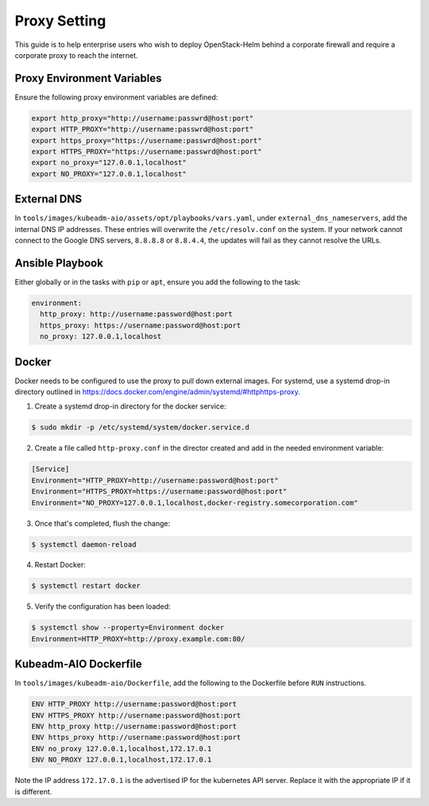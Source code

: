 =============
Proxy Setting
=============

This guide is to help enterprise users who wish to deploy OpenStack-Helm
behind a corporate firewall and require a corporate proxy to reach the
internet.

Proxy Environment Variables
===========================

Ensure the following proxy environment variables are defined:

.. code-block:: shell

  export http_proxy="http://username:passwrd@host:port"
  export HTTP_PROXY="http://username:passwrd@host:port"
  export https_proxy="https://username:passwrd@host:port"
  export HTTPS_PROXY="https://username:passwrd@host:port"
  export no_proxy="127.0.0.1,localhost"
  export NO_PROXY="127.0.0.1,localhost"

External DNS
============

In ``tools/images/kubeadm-aio/assets/opt/playbooks/vars.yaml``, under
``external_dns_nameservers``, add the internal DNS IP addresses.
These entries will overwrite the ``/etc/resolv.conf`` on the system.
If your network cannot connect to the Google DNS servers,
``8.8.8.8`` or ``8.8.4.4``, the updates will fail as they cannot resolve
the URLs.

Ansible Playbook
================

Either globally or in the tasks with ``pip`` or ``apt``, ensure you add
the following to the task:

.. code-block:: yaml

  environment:
    http_proxy: http://username:password@host:port
    https_proxy: https://username:password@host:port
    no_proxy: 127.0.0.1,localhost


Docker
======

Docker needs to be configured to use the proxy to pull down external images.
For systemd, use a systemd drop-in directory outlined in
https://docs.docker.com/engine/admin/systemd/#httphttps-proxy.

1. Create a systemd drop-in directory for the docker service:

.. code-block:: shell

  $ sudo mkdir -p /etc/systemd/system/docker.service.d

2. Create a file called ``http-proxy.conf`` in the director created and add
   in the needed environment variable:

.. code-block:: ini

  [Service]
  Environment="HTTP_PROXY=http://username:password@host:port"
  Environment="HTTPS_PROXY=https://username:password@host:port"
  Environment="NO_PROXY=127.0.0.1,localhost,docker-registry.somecorporation.com"

3. Once that's completed, flush the change:

.. code-block:: shell

  $ systemctl daemon-reload

4. Restart Docker:

.. code-block:: shell

  $ systemctl restart docker

5. Verify the configuration has been loaded:

.. code-block:: shell

  $ systemctl show --property=Environment docker
  Environment=HTTP_PROXY=http://proxy.example.com:80/

Kubeadm-AIO Dockerfile
======================

In ``tools/images/kubeadm-aio/Dockerfile``, add the following to the
Dockerfile before ``RUN`` instructions.

.. code-block:: dockerfile

  ENV HTTP_PROXY http://username:password@host:port
  ENV HTTPS_PROXY http://username:password@host:port
  ENV http_proxy http://username:password@host:port
  ENV https_proxy http://username:password@host:port
  ENV no_proxy 127.0.0.1,localhost,172.17.0.1
  ENV NO_PROXY 127.0.0.1,localhost,172.17.0.1

Note the IP address ``172.17.0.1`` is the advertised IP for the kubernetes
API server.  Replace it with the appropriate IP if it is different.
